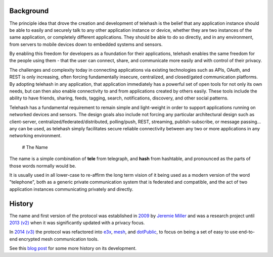 Background
==========

The principle idea that drove the creation and development of telehash
is the belief that any application instance should be able to easily and
securely talk to any other application instance or device, whether they
are two instances of the same application, or completely different
applications. They should be able to do so directly, and in any
environment, from servers to mobile devices down to embedded systems and
sensors.

By enabling this freedom for developers as a foundation for their
applications, telehash enables the same freedom for the people using
them - that the user can connect, share, and communicate more easily and
with control of their privacy.

The challenges and complexity today in connecting applications via
existing technologies such as APIs, OAuth, and REST is only increasing,
often forcing fundamentally insecure, centralized, and closed/gated
communication platforms. By adopting telehash in any application, that
application immediately has a powerful set of open tools for not only
its own needs, but can then also enable connectivity to and from
applications created by others easily. These tools include the ability
to have friends, sharing, feeds, tagging, search, notifications,
discovery, and other social patterns.

Telehash has a fundamental requirement to remain simple and light-weight
in order to support applications running on networked devices and
sensors. The design goals also include not forcing any particular
architectural design such as client-server,
centralized/federated/distributed, polling/push, REST, streaming,
publish-subscribe, or message passing... any can be used, as telehash
simply facilitates secure reliable connectivity between any two or more
applications in any networking environment.

 # The Name

The name is a simple combination of **tele** from telegraph, and
**hash** from hashtable, and pronounced as the parts of those words
normally would be.

It is usually used in all lower-case to re-affirm the long term vision
of it being used as a modern version of the word "telephone", both as a
generic private communication system that is federated and compatible,
and the act of two application instances communicating privately and
directly.

History
=======

The name and first version of the protocol was established in
`2009 <https://github.com/quartzjer/Telehash>`__ by `Jeremie
Miller <http://en.wikipedia.org/wiki/Jeremie_Miller>`__ and was a
research project until `2013
(v2) <https://github.com/telehash/telehash.org/tree/master/v2>`__ when
it was significantly updated with a privacy focus.

In `2014
(v3) <https://github.com/telehash/telehash.org/tree/master/v3>`__ the
protocol was refactored into
`e3x <https://github.com/telehash/telehash.org/tree/master/v3/e3x>`__,
`mesh <https://github.com/telehash/telehash.org/blob/master/v3/mesh.md.rst>`__,
and `dotPublic <https://github.com/telehash/dotPublic>`__, to focus on
being a set of easy to use end-to-end encrypted mesh communication
tools.

See this `blog
post <http://quartzjer.tumblr.com/post/71784515314/telehash-history>`__
for some more history on its development.

